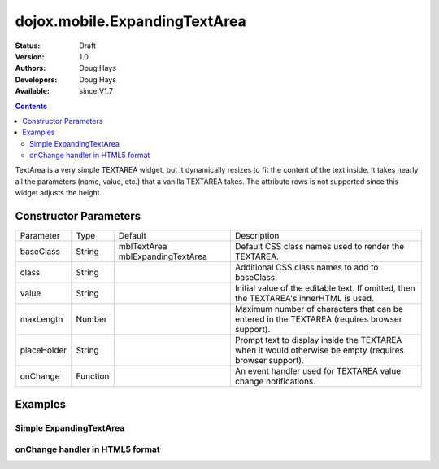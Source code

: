 .. _dojox/mobile/ExpandingTextArea:

==============================
dojox.mobile.ExpandingTextArea
==============================

:Status: Draft
:Version: 1.0
:Authors: Doug Hays
:Developers: Doug Hays
:Available: since V1.7

.. contents::
    :depth: 2

TextArea is a very simple TEXTAREA widget, but it dynamically resizes to fit the content of the text inside. It takes nearly all the parameters (name, value, etc.) that a vanilla TEXTAREA takes. The attribute rows is not supported since this widget adjusts the height.


Constructor Parameters
======================

+------------+---------+--------------------+--------------------------------------------------------------------------------------------------------+
|Parameter   |Type     |Default             |Description                                                                                             |
+------------+---------+--------------------+--------------------------------------------------------------------------------------------------------+
|baseClass   |String   |mblTextArea         |Default CSS class names used to render the TEXTAREA.                                                    |
|            |         |mblExpandingTextArea|                                                                                                        |
+------------+---------+--------------------+--------------------------------------------------------------------------------------------------------+
|class       |String   |                    |Additional CSS class names to add to baseClass.                                                         |
+------------+---------+--------------------+--------------------------------------------------------------------------------------------------------+
|value       |String   |                    |Initial value of the editable text.  If omitted, then the TEXTAREA's innerHTML is used.                 |
+------------+---------+--------------------+--------------------------------------------------------------------------------------------------------+
|maxLength   |Number   |                    |Maximum number of characters that can be entered in the TEXTAREA (requires browser support).            |
+------------+---------+--------------------+--------------------------------------------------------------------------------------------------------+
|placeHolder |String   |                    |Prompt text to display inside the TEXTAREA when it would otherwise be empty (requires browser support). |
+------------+---------+--------------------+--------------------------------------------------------------------------------------------------------+
|onChange    |Function |                    |An event handler used for TEXTAREA value change notifications.                                          |
+------------+---------+--------------------+--------------------------------------------------------------------------------------------------------+

Examples
========

Simple ExpandingTextArea
------------------------

.. html ::

  <textarea data-dojo-type="dojox.mobile.ExpandingTextArea">line 1
  line 2</textarea>

.. image:: SimpleMobileExpandingTextArea.png


onChange handler in HTML5 format
--------------------------------

.. html ::

  <textarea data-dojo-type="dojox.mobile.ExpandingTextArea" cols="40"
    data-dojo-props='value:"line 1\nline 2\nline 3", onChange:function(newValue){ alert("value changed to " + newValue); }'></textarea>

.. image:: HTML5MobileExpandingTextArea.png
